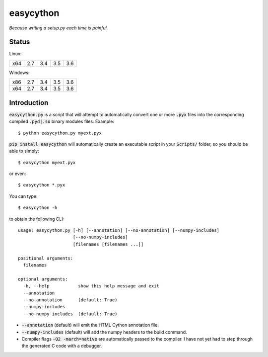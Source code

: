 ==========
easycython
==========

*Because writing a setup.py each time is painful.*

Status
------

Linux:

=====  =====  =====  =====  =====
 x64    2.7    3.4    3.5    3.6
=====  =====  =====  =====  =====

.. image:: https://travis-ci.org/cjrh/easycython.svg?branch=master
   :target: https://travis-ci.org/cjrh/easycython

.. image:: https://coveralls.io/repos/cjrh/easycython/badge.png
   :target: https://coveralls.io/r/cjrh/easycython

Windows:

=====  =====  =====  =====  =====
 x86    2.7    3.4    3.5    3.6
 x64    2.7    3.4    3.5    3.6
=====  =====  =====  =====  =====

.. image:: https://ci.appveyor.com/api/projects/status/23heqrp96f6ftmsr
   :target: https://ci.appveyor.com/project/cjrh/easycython

Introduction
------------

:code:`easycython.py` is a script that will attempt to
automatically convert one or more :code:`.pyx` files into
the corresponding compiled :code:`.pyd|.so` binary modules
files. Example::

    $ python easycython.py myext.pyx

:code:`pip install easycython` will automatically create an
executable script in your :code:`Scripts/` folder, so you
should be able to simply::

    $ easycython myext.pyx

or even::

    $ easycython *.pyx

You can type::

    $ easycython -h

to obtain the following CLI::

    usage: easycython.py [-h] [--annotation] [--no-annotation] [--numpy-includes]
                         [--no-numpy-includes]
                         [filenames [filenames ...]]

    positional arguments:
      filenames

    optional arguments:
      -h, --help           show this help message and exit
      --annotation
      --no-annotation      (default: True)
      --numpy-includes
      --no-numpy-includes  (default: True)


- :code:`--annotation` (default) will emit the HTML Cython annotation file.
- :code:`--numpy-includes` (default) will add the numpy headers to the build command.
- Compiler flags :code:`-O2 -march=native` are automatically passed to
  the compiler. I have not yet had to step through the generated
  C code with a debugger.

